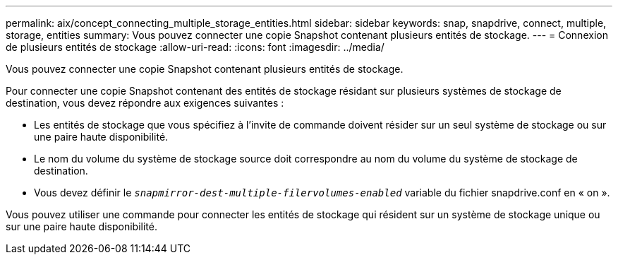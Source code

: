 ---
permalink: aix/concept_connecting_multiple_storage_entities.html 
sidebar: sidebar 
keywords: snap, snapdrive, connect, multiple, storage, entities 
summary: Vous pouvez connecter une copie Snapshot contenant plusieurs entités de stockage. 
---
= Connexion de plusieurs entités de stockage
:allow-uri-read: 
:icons: font
:imagesdir: ../media/


[role="lead"]
Vous pouvez connecter une copie Snapshot contenant plusieurs entités de stockage.

Pour connecter une copie Snapshot contenant des entités de stockage résidant sur plusieurs systèmes de stockage de destination, vous devez répondre aux exigences suivantes :

* Les entités de stockage que vous spécifiez à l'invite de commande doivent résider sur un seul système de stockage ou sur une paire haute disponibilité.
* Le nom du volume du système de stockage source doit correspondre au nom du volume du système de stockage de destination.
* Vous devez définir le `_snapmirror-dest-multiple-filervolumes-enabled_` variable du fichier snapdrive.conf en « on ».


Vous pouvez utiliser une commande pour connecter les entités de stockage qui résident sur un système de stockage unique ou sur une paire haute disponibilité.
